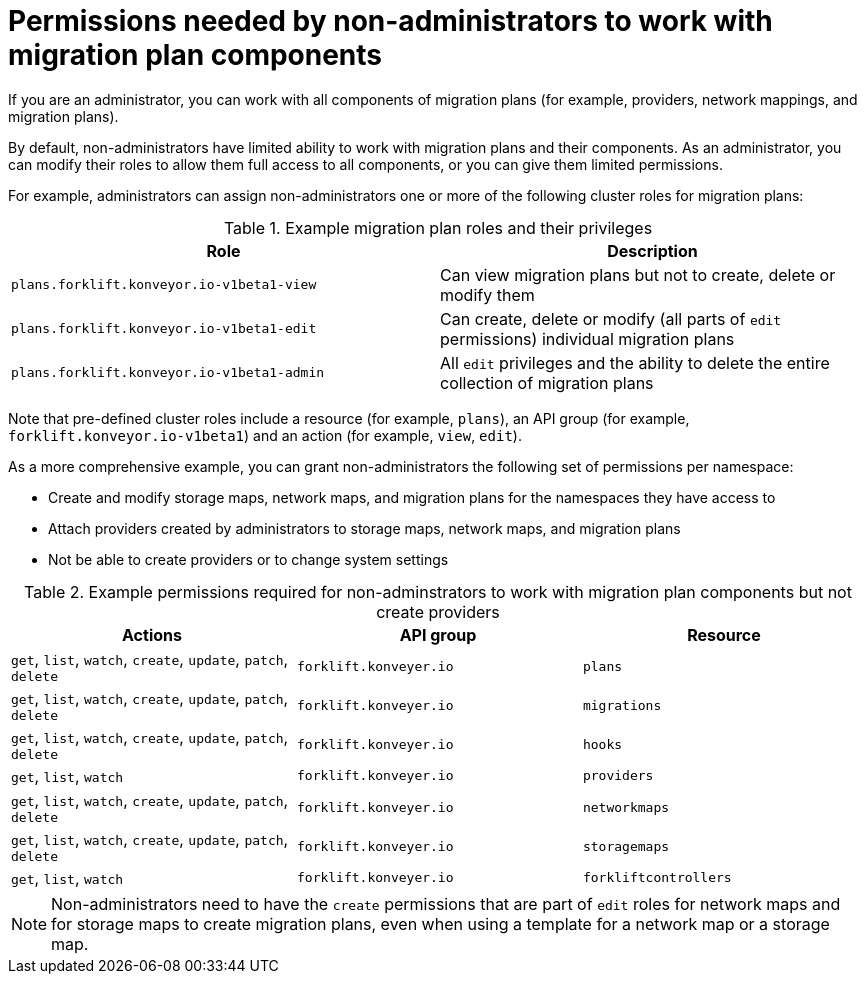 :_content-type: CONCEPT

[id="non-admin-permissions_{context}"]
= Permissions needed by non-administrators to work with migration plan components

If you are an administrator, you can work with all components of migration plans (for example, providers, network mappings, and migration plans).

By default, non-administrators have limited ability to work with migration plans and their components. As an administrator, you can modify their roles to allow them full access to all components, or you can give them limited permissions.

For example, administrators can assign non-administrators one or more of the following cluster roles for migration plans:

[cols="2", options="header"]
.Example migration plan roles and their privileges
|===
|Role | Description

| `plans.forklift.konveyor.io-v1beta1-view`
| Can view migration plans but not to create, delete or modify them

| `plans.forklift.konveyor.io-v1beta1-edit`
| Can create, delete or modify (all parts of `edit` permissions) individual migration plans

| `plans.forklift.konveyor.io-v1beta1-admin`
| All `edit` privileges and the ability to delete the entire collection of migration plans
|===

Note that pre-defined cluster roles include a resource (for example, `plans`), an API group (for example, `forklift.konveyor.io-v1beta1`) and an action (for example, `view`, `edit`).

As a more comprehensive example, you can grant non-administrators the following set of permissions per namespace:

* Create and modify storage maps, network maps, and migration plans for the namespaces they have access to
* Attach providers created by administrators to storage maps, network maps, and migration plans
* Not be able to create providers or to change system settings

[cols="3", options="header"]
.Example permissions required for non-adminstrators to work with migration plan components but not create providers
|===
|Actions |API group |Resource

|`get`, `list`, `watch`, `create`, `update`, `patch`, `delete`
|`forklift.konveyer.io`
|`plans`

| `get`, `list`, `watch`, `create`, `update`, `patch`, `delete`
|`forklift.konveyer.io`
|`migrations`

|`get`, `list`, `watch`, `create`, `update`, `patch`, `delete`
|`forklift.konveyer.io`
|`hooks`

|`get`, `list`, `watch`
|`forklift.konveyer.io`
|`providers`

|`get`, `list`, `watch`, `create`, `update`, `patch`, `delete`
|`forklift.konveyer.io`
|`networkmaps`

| `get`, `list`, `watch`, `create`, `update`, `patch`, `delete`
|`forklift.konveyer.io`
|`storagemaps`

|`get`, `list`, `watch`
|`forklift.konveyer.io`
|`forkliftcontrollers`
|===

[NOTE]
====
Non-administrators need to have the `create` permissions that are part of `edit` roles for network maps and for storage maps to create migration plans, even when using a template for a network map or a storage map.
====
